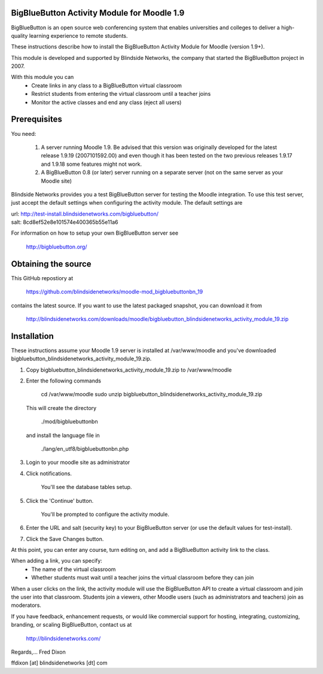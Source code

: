 BigBlueButton Activity Module for Moodle 1.9
============================================

BigBlueButton is an open source web conferencing system that enables universities and colleges to deliver a high-quality learning experience to remote students.

These instructions describe how to install the BigBlueButton Activity Module for Moodle (version 1.9+).  

This module is developed and supported by Blindside Networks, the company that started the BigBlueButton project in 2007.

With this module you can
 - Create links in any class to a BigBlueButton virtual classroom
 - Restrict students from entering the virtual classroom until a teacher joins
 - Monitor the active classes and end any class (eject all users)

Prerequisites
=============
You need:

  1.  A server running Moodle 1.9. Be advised that this version was originally developed for the latest release 1.9.19 (2007101592.00) and even though it has been tested on the two previous releases 1.9.17 and 1.9.18 some features might not work.
  2.  A BigBlueButton 0.8 (or later) server running on a separate server (not on the same server as your Moodle site)

Blindside Networks provides you a test BigBlueButton server for testing the Moodle integration.  To use this test server, just accept the default settings when configuring the activity module.  The default settings are

| url: http://test-install.blindsidenetworks.com/bigbluebutton/
| salt: 8cd8ef52e8e101574e400365b55e11a6

For information on how to setup your own BigBlueButton server see

   http://bigbluebutton.org/


Obtaining the source
====================
This GitHub repostiory at

  https://github.com/blindsidenetworks/moodle-mod_bigbluebuttonbn_19

contains the latest source.  If you want to use the latest packaged snapshot, you can download it from

  http://blindsidenetworks.com/downloads/moodle/bigbluebutton_blindsidenetworks_activity_module_19.zip

Installation
============

These instructions assume your Moodle 1.9 server is installed at /var/www/moodle and you've downloaded bigbluebutton_blindsidenetworks_activity_module_19.zip.

1.  Copy bigbluebutton_blindsidenetworks_activity_module_19.zip to /var/www/moodle
2.  Enter the following commands

        cd /var/www/moodle
        sudo unzip bigbluebutton_blindsidenetworks_activity_module_19.zip

    This will create the directory

        ./mod/bigbluebuttonbn

    and install the language file in

        ./lang/en_utf8/bigbluebuttonbn.php

3.  Login to your moodle site as administrator
4.  Click notifications.

        You'll see the database tables setup.

5.  Click the 'Continue' button.

        You'll be prompted to configure the activity module.

6.  Enter the URL and salt (security key) to your BigBlueButton server (or use the default values for test-install).
7.  Click the Save Changes button.

At this point, you can enter any course, turn editing on, and add a BigBlueButton activity link to the class.

When adding a link, you can specify:
 - The name of the virtual classroom
 - Whether students must wait until a teacher joins the virtual classroom before they can join

When a user clicks on the link, the activity module will use the BigBlueButton API to create a virtual classroom and join the user into that classroom.  Students join a viewers, other Moodle users (such as administrators and teachers) join as moderators.


If you have feedback, enhancement requests, or would like commercial support for hosting, integrating, customizing, branding, or scaling BigBlueButton, contact us at

        http://blindsidenetworks.com/

Regards,... Fred Dixon

ffdixon [at] blindsidenetworks [dt] com

